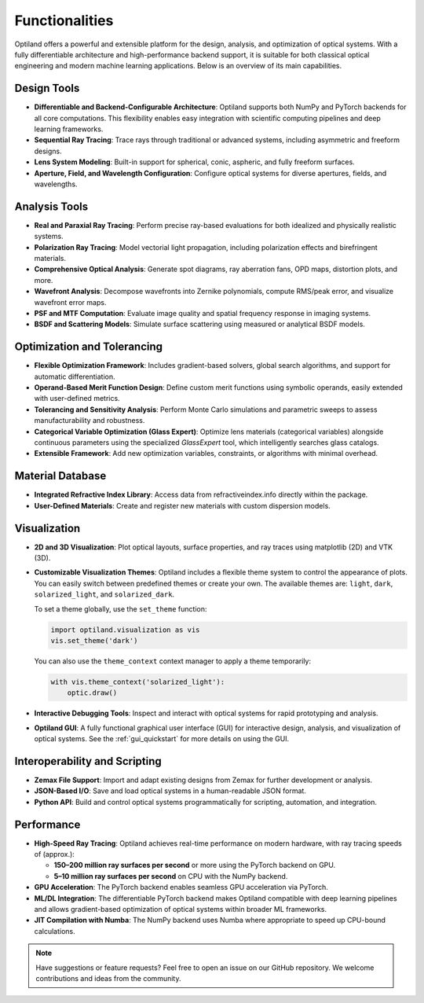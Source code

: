 .. _functionalities:

Functionalities
===============

Optiland offers a powerful and extensible platform for the design, analysis, and optimization of optical systems. With a fully differentiable architecture and high-performance backend support, it is suitable for both classical optical engineering and modern machine learning applications. Below is an overview of its main capabilities.

Design Tools
------------

- **Differentiable and Backend-Configurable Architecture**:
  Optiland supports both NumPy and PyTorch backends for all core computations. This flexibility enables easy integration with scientific computing pipelines and deep learning frameworks.
- **Sequential Ray Tracing**:
  Trace rays through traditional or advanced systems, including asymmetric and freeform designs.
- **Lens System Modeling**:
  Built-in support for spherical, conic, aspheric, and fully freeform surfaces.
- **Aperture, Field, and Wavelength Configuration**:
  Configure optical systems for diverse apertures, fields, and wavelengths.

Analysis Tools
--------------

- **Real and Paraxial Ray Tracing**:
  Perform precise ray-based evaluations for both idealized and physically realistic systems.
- **Polarization Ray Tracing**:
  Model vectorial light propagation, including polarization effects and birefringent materials.
- **Comprehensive Optical Analysis**:
  Generate spot diagrams, ray aberration fans, OPD maps, distortion plots, and more.
- **Wavefront Analysis**:
  Decompose wavefronts into Zernike polynomials, compute RMS/peak error, and visualize wavefront error maps.
- **PSF and MTF Computation**:
  Evaluate image quality and spatial frequency response in imaging systems.
- **BSDF and Scattering Models**:
  Simulate surface scattering using measured or analytical BSDF models.

Optimization and Tolerancing
----------------------------

- **Flexible Optimization Framework**:
  Includes gradient-based solvers, global search algorithms, and support for automatic differentiation.
- **Operand-Based Merit Function Design**:
  Define custom merit functions using symbolic operands, easily extended with user-defined metrics.
- **Tolerancing and Sensitivity Analysis**:
  Perform Monte Carlo simulations and parametric sweeps to assess manufacturability and robustness.
- **Categorical Variable Optimization (Glass Expert)**:
  Optimize lens materials (categorical variables) alongside continuous parameters using the specialized `GlassExpert` tool, which intelligently searches glass catalogs.
- **Extensible Framework**:
  Add new optimization variables, constraints, or algorithms with minimal overhead.

Material Database
-----------------

- **Integrated Refractive Index Library**:
  Access data from refractiveindex.info directly within the package.
- **User-Defined Materials**:
  Create and register new materials with custom dispersion models.

Visualization
-------------

- **2D and 3D Visualization**:
  Plot optical layouts, surface properties, and ray traces using matplotlib (2D) and VTK (3D).
- **Customizable Visualization Themes**:
  Optiland includes a flexible theme system to control the appearance of plots. You can easily switch between predefined themes or create your own. The available themes are: ``light``, ``dark``, ``solarized_light``, and ``solarized_dark``.

  To set a theme globally, use the ``set_theme`` function:

  .. code-block:: python

      import optiland.visualization as vis
      vis.set_theme('dark')

  You can also use the ``theme_context`` context manager to apply a theme temporarily:

  .. code-block:: python

        with vis.theme_context('solarized_light'):
            optic.draw()

- **Interactive Debugging Tools**:
  Inspect and interact with optical systems for rapid prototyping and analysis.
- **Optiland GUI**:
  A fully functional graphical user interface (GUI) for interactive design, analysis, and visualization of optical systems. See the :ref:`gui_quickstart` for more details on using the GUI.

Interoperability and Scripting
------------------------------

- **Zemax File Support**:
  Import and adapt existing designs from Zemax for further development or analysis.
- **JSON-Based I/O**:
  Save and load optical systems in a human-readable JSON format.
- **Python API**:
  Build and control optical systems programmatically for scripting, automation, and integration.

Performance
-----------

- **High-Speed Ray Tracing**:
  Optiland achieves real-time performance on modern hardware, with ray tracing speeds of (approx.):
  
  - **150–200 million ray surfaces per second** or more using the PyTorch backend on GPU.
  - **5–10 million ray surfaces per second** on CPU with the NumPy backend.

- **GPU Acceleration**:
  The PyTorch backend enables seamless GPU acceleration via PyTorch.
- **ML/DL Integration**:
  The differentiable PyTorch backend makes Optiland compatible with deep learning pipelines and allows gradient-based optimization of optical systems within broader ML frameworks.
- **JIT Compilation with Numba**:
  The NumPy backend uses Numba where appropriate to speed up CPU-bound calculations.

.. note::
   Have suggestions or feature requests? Feel free to open an issue on our GitHub repository. We welcome contributions and ideas from the community.
